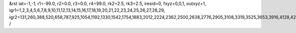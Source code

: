 &rst
iat=-1,-1,
r1=-99.0,
r2=0.0,
r3=0.0,
r4=99.0,
rk2=2.5,
rk3=2.5,
iresid=0,
fxyz=0,0,1,
outxyz=1,
igr1=1,2,3,4,5,6,7,8,9,10,11,12,13,14,15,16,17,18,19,20,21,22,23,24,25,26,27,28,29,
igr2=131,260,388,520,658,787,925,1054,1192,1330,1542,1754,1883,2012,2224,2362,2500,2638,2776,2905,3108,3319,3525,3653,3916,4128,4266,4404,4542,4811,4949,5218,5356,5567,5699,5836,5968,6254,6392,6530,6733,6871,7009,7211,7343,7481,7619,7896,8034,8172,8375,8504,8707,8845,8974,9112,9381,9519,9657,9869,10081,10219,10431,10643,10781,10918,11050,11188,11326,11464,11602,11888,12017,12145,12277,12415,12553,12690,12822,12960,13098,13227,13356,13699,13827,14181,14319,14448,14586,14714,14846,14984,15196,15334,15463,15601,15739,15877,16006,16144,16282,16542,16811,17145,17283,17495,17772,17910,18048,18186,18324,18462,18600,18811,18943,19072,19201,19404,19607,19745,20065,20194,20322,20454,20592,20721,20859,20988,21126,21264,21476,21688,21817,21946,22158,22296,22434,22572,22710,22839,23042,23253,23459,23587,23850,24062,24200,24338,24476,24745,24883,25152,25290,25501,25633,25770,25902,26188,26326,26464,26667,26805,26943,27145,27277,27415,27553,27830,27968,28106,28309,28438,28641,28779,28908,29046,29315,29453,29591,29803,30015,30153,30365,30577,30715,30852,30984,31122,31260,31398,31536,31822,31951,32079,32211,32349,32487,32624,32756,32894,33032,33161,33290,33633,33761,34115,34253,34382,34520,34648,34780,34918,35130,35268,35397,35535,35673,35811,35940,36078,36216,36476,36745,37079,37217,37429,37706,37844,37982,38120,38258,38396,38534,38745,38877,39006,39135,39338,39541,39679,
/
